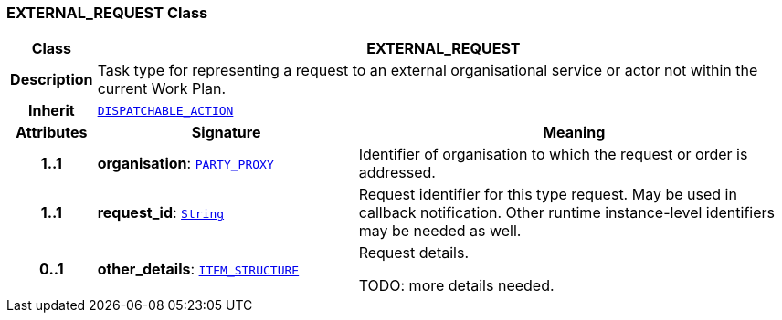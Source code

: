 === EXTERNAL_REQUEST Class

[cols="^1,3,5"]
|===
h|*Class*
2+^h|*EXTERNAL_REQUEST*

h|*Description*
2+a|Task type for representing a request to an external organisational service or actor not within the current Work Plan.

h|*Inherit*
2+|`<<_dispatchable_action_class,DISPATCHABLE_ACTION>>`

h|*Attributes*
^h|*Signature*
^h|*Meaning*

h|*1..1*
|*organisation*: `link:/releases/RM/{proc_release}/common.html#_party_proxy_class[PARTY_PROXY^]`
a|Identifier of organisation to which the request or order is addressed.

h|*1..1*
|*request_id*: `link:/releases/BASE/{proc_release}/foundation_types.html#_string_class[String^]`
a|Request identifier for this type request. May be used in callback notification. Other runtime instance-level identifiers may be needed as well.

h|*0..1*
|*other_details*: `link:/releases/RM/{proc_release}/data_structures.html#_item_structure_class[ITEM_STRUCTURE^]`
a|Request details.

TODO: more details needed.
|===
